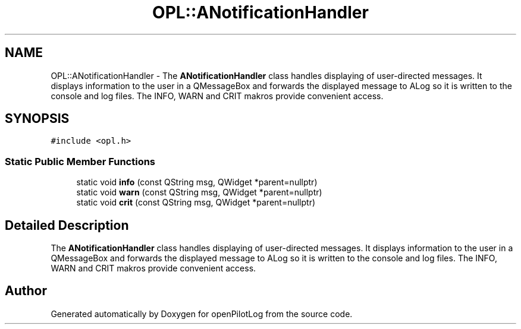 .TH "OPL::ANotificationHandler" 3 "Tue Aug 9 2022" "openPilotLog" \" -*- nroff -*-
.ad l
.nh
.SH NAME
OPL::ANotificationHandler \- The \fBANotificationHandler\fP class handles displaying of user-directed messages\&. It displays information to the user in a QMessageBox and forwards the displayed message to ALog so it is written to the console and log files\&. The INFO, WARN and CRIT makros provide convenient access\&.  

.SH SYNOPSIS
.br
.PP
.PP
\fC#include <opl\&.h>\fP
.SS "Static Public Member Functions"

.in +1c
.ti -1c
.RI "static void \fBinfo\fP (const QString msg, QWidget *parent=nullptr)"
.br
.ti -1c
.RI "static void \fBwarn\fP (const QString msg, QWidget *parent=nullptr)"
.br
.ti -1c
.RI "static void \fBcrit\fP (const QString msg, QWidget *parent=nullptr)"
.br
.in -1c
.SH "Detailed Description"
.PP 
The \fBANotificationHandler\fP class handles displaying of user-directed messages\&. It displays information to the user in a QMessageBox and forwards the displayed message to ALog so it is written to the console and log files\&. The INFO, WARN and CRIT makros provide convenient access\&. 

.SH "Author"
.PP 
Generated automatically by Doxygen for openPilotLog from the source code\&.
